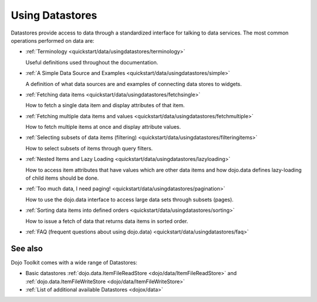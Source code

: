 .. _quickstart/data/usingdatastores:

Using Datastores
================

Datastores provide access to data through a standardized interface for talking to data services. The most common operations performed on data are: 

* :ref:`Terminology <quickstart/data/usingdatastores/terminology>`

  Useful definitions used throughout the documentation.

* :ref:`A Simple Data Source and Examples <quickstart/data/usingdatastores/simple>`

  A definition of what data sources are and examples of connecting data stores to widgets.

* :ref:`Fetching data items <quickstart/data/usingdatastores/fetchsingle>`

  How to fetch a single data item and display attributes of that item.

* :ref:`Fetching multiple data items and values <quickstart/data/usingdatastores/fetchmultiple>`

  How to fetch multiple items at once and display attribute values.

* :ref:`Selecting subsets of data items (filtering) <quickstart/data/usingdatastores/filteringitems>`

  How to select subsets of items through query filters.

* :ref:`Nested Items and Lazy Loading <quickstart/data/usingdatastores/lazyloading>`

  How to access item attributes that have values which are other data items and how dojo.data defines lazy-loading of child items should be done.

* :ref:`Too much data, I need paging! <quickstart/data/usingdatastores/pagination>`

  How to use the dojo.data interface to access large data sets through subsets (pages).

* :ref:`Sorting data items into defined orders <quickstart/data/usingdatastores/sorting>`

  How to issue a fetch of data that returns data items in sorted order.

* :ref:`FAQ (frequent questions about using dojo.data) <quickstart/data/usingdatastores/faq>`


========
See also
========

Dojo Toolkit comes with a wide range of Datastores:

* Basic datastores :ref:`dojo.data.ItemFileReadStore <dojo/data/ItemFileReadStore>` and :ref:`dojo.data.ItemFileWriteStore <dojo/data/ItemFileWriteStore>`
* :ref:`List of additional available Datastores <dojox/data>`
